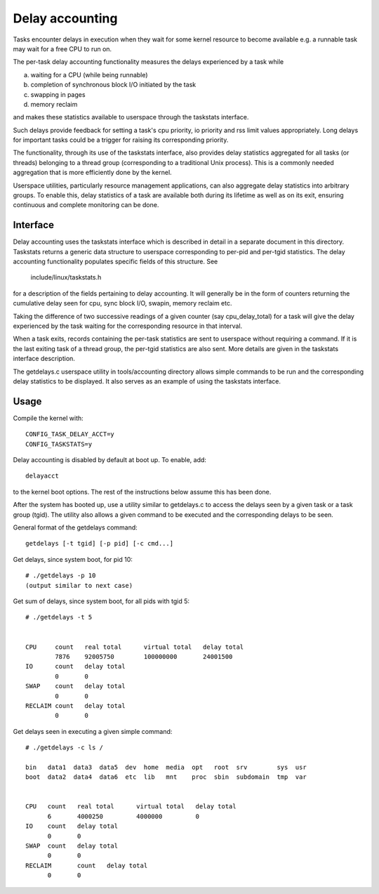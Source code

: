 ================
Delay accounting
================

Tasks encounter delays in execution when they wait
for some kernel resource to become available e.g. a
runnable task may wait for a free CPU to run on.

The per-task delay accounting functionality measures
the delays experienced by a task while

a) waiting for a CPU (while being runnable)
b) completion of synchronous block I/O initiated by the task
c) swapping in pages
d) memory reclaim

and makes these statistics available to userspace through
the taskstats interface.

Such delays provide feedback for setting a task's cpu priority,
io priority and rss limit values appropriately. Long delays for
important tasks could be a trigger for raising its corresponding priority.

The functionality, through its use of the taskstats interface, also provides
delay statistics aggregated for all tasks (or threads) belonging to a
thread group (corresponding to a traditional Unix process). This is a commonly
needed aggregation that is more efficiently done by the kernel.

Userspace utilities, particularly resource management applications, can also
aggregate delay statistics into arbitrary groups. To enable this, delay
statistics of a task are available both during its lifetime as well as on its
exit, ensuring continuous and complete monitoring can be done.


Interface
---------

Delay accounting uses the taskstats interface which is described
in detail in a separate document in this directory. Taskstats returns a
generic data structure to userspace corresponding to per-pid and per-tgid
statistics. The delay accounting functionality populates specific fields of
this structure. See

     include/linux/taskstats.h

for a description of the fields pertaining to delay accounting.
It will generally be in the form of counters returning the cumulative
delay seen for cpu, sync block I/O, swapin, memory reclaim etc.

Taking the difference of two successive readings of a given
counter (say cpu_delay_total) for a task will give the delay
experienced by the task waiting for the corresponding resource
in that interval.

When a task exits, records containing the per-task statistics
are sent to userspace without requiring a command. If it is the last exiting
task of a thread group, the per-tgid statistics are also sent. More details
are given in the taskstats interface description.

The getdelays.c userspace utility in tools/accounting directory allows simple
commands to be run and the corresponding delay statistics to be displayed. It
also serves as an example of using the taskstats interface.

Usage
-----

Compile the kernel with::

	CONFIG_TASK_DELAY_ACCT=y
	CONFIG_TASKSTATS=y

Delay accounting is disabled by default at boot up.
To enable, add::

   delayacct

to the kernel boot options. The rest of the instructions
below assume this has been done.

After the system has booted up, use a utility
similar to  getdelays.c to access the delays
seen by a given task or a task group (tgid).
The utility also allows a given command to be
executed and the corresponding delays to be
seen.

General format of the getdelays command::

	getdelays [-t tgid] [-p pid] [-c cmd...]


Get delays, since system boot, for pid 10::

	# ./getdelays -p 10
	(output similar to next case)

Get sum of delays, since system boot, for all pids with tgid 5::

	# ./getdelays -t 5


	CPU	count	real total	virtual total	delay total
		7876	92005750	100000000	24001500
	IO	count	delay total
		0	0
	SWAP	count	delay total
		0	0
	RECLAIM	count	delay total
		0	0

Get delays seen in executing a given simple command::

  # ./getdelays -c ls /

  bin   data1  data3  data5  dev  home  media  opt   root  srv        sys  usr
  boot  data2  data4  data6  etc  lib   mnt    proc  sbin  subdomain  tmp  var


  CPU	count	real total	virtual total	delay total
	6	4000250		4000000		0
  IO	count	delay total
	0	0
  SWAP	count	delay total
	0	0
  RECLAIM	count	delay total
	0	0
